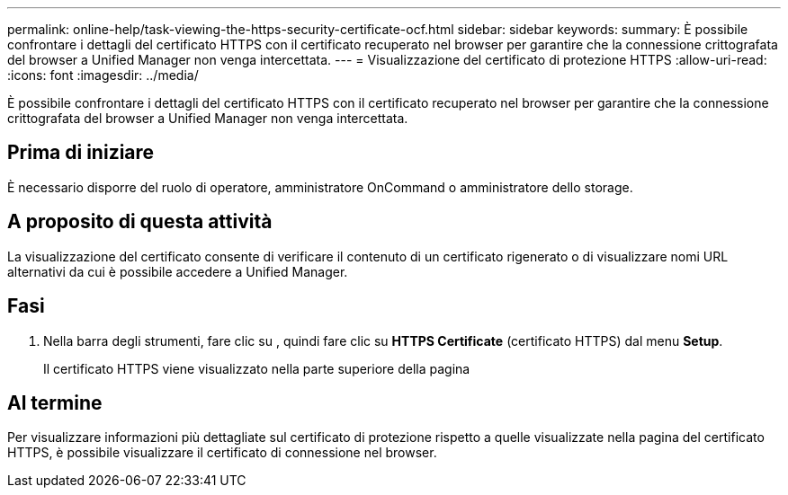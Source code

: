 ---
permalink: online-help/task-viewing-the-https-security-certificate-ocf.html 
sidebar: sidebar 
keywords:  
summary: È possibile confrontare i dettagli del certificato HTTPS con il certificato recuperato nel browser per garantire che la connessione crittografata del browser a Unified Manager non venga intercettata. 
---
= Visualizzazione del certificato di protezione HTTPS
:allow-uri-read: 
:icons: font
:imagesdir: ../media/


[role="lead"]
È possibile confrontare i dettagli del certificato HTTPS con il certificato recuperato nel browser per garantire che la connessione crittografata del browser a Unified Manager non venga intercettata.



== Prima di iniziare

È necessario disporre del ruolo di operatore, amministratore OnCommand o amministratore dello storage.



== A proposito di questa attività

La visualizzazione del certificato consente di verificare il contenuto di un certificato rigenerato o di visualizzare nomi URL alternativi da cui è possibile accedere a Unified Manager.



== Fasi

. Nella barra degli strumenti, fare clic su *image:../media/clusterpage-settings-icon.gif[""]*, quindi fare clic su *HTTPS Certificate* (certificato HTTPS) dal menu *Setup*.
+
Il certificato HTTPS viene visualizzato nella parte superiore della pagina





== Al termine

Per visualizzare informazioni più dettagliate sul certificato di protezione rispetto a quelle visualizzate nella pagina del certificato HTTPS, è possibile visualizzare il certificato di connessione nel browser.
